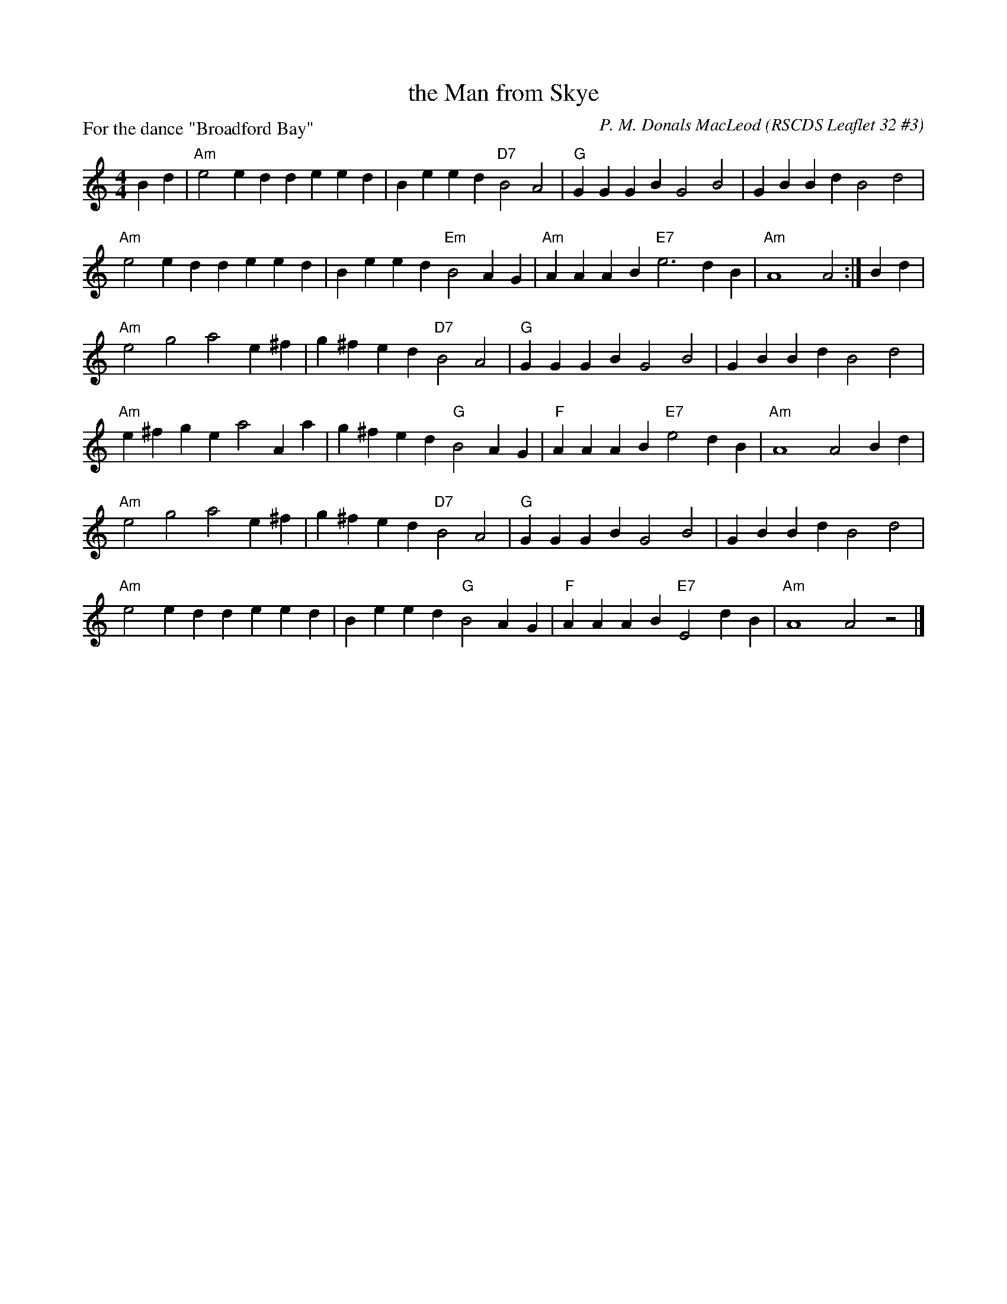 X: 323
T: the Man from Skye
C: P. M. Donals MacLeod
R: reel
O: RSCDS Leaflet 32 #3
Z: 2013 John Chambers <jc:trillian.mit.edu>
P: For the dance "Broadford Bay"
M: 4/4
L: 1/4
K: Am
Bd |\
"Am"e2 ed de ed | Be ed "D7"B2 A2 | "G"GG GB G2B2 | GB Bd B2 d2 |
"Am"e2 ed de ed | Be ed "Em"B2 AG | "Am"AA AB "E7"e3 dB | "Am"A4 A2 :| Bd |
"Am"e2 g2 a2 e^f | g^f ed "D7"B2 A2 | "G"GG GB G2 B2 | GB Bd B2 d2 |
"Am"e^f ge a2 Aa | g^f ed "G"B2 AG | "F"AA AB "E7"e2 dB | "Am"A4 A2 Bd |
"Am"e2 g2 a2 e^f | g^f ed "D7"B2 A2 | "G"GG GB G2 B2 | GB Bd B2 d2 |
"Am"e2 ed de ed | Be ed "G"B2 AG | "F"AA AB "E7"E2 dB | "Am"A4 A2 z2 |]
